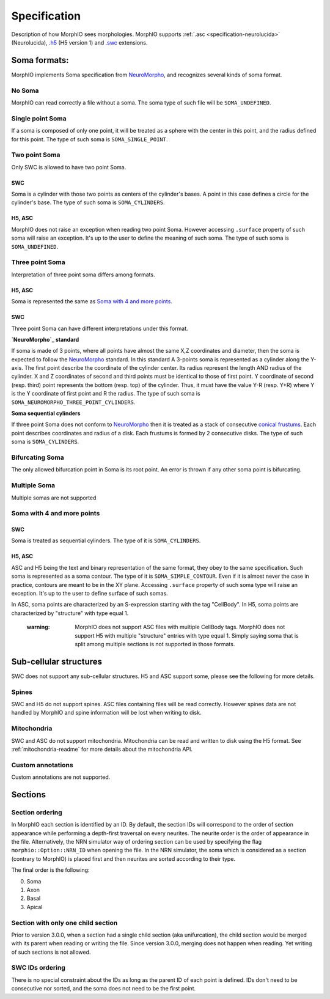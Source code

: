 Specification
=============
Description of how MorphIO sees morphologies. MorphIO supports :ref:`.asc <specification-neurolucida>` (Neurolucida),
`.h5`_ (H5 version 1) and `.swc`_ extensions.

Soma formats:
-------------
MorphIO implements Soma specification from `NeuroMorpho`_, and recognizes several kinds of soma format.

No Soma
*******
MorphIO can read correctly a file without a soma. The soma type of such file will be ``SOMA_UNDEFINED``.

Single point Soma
*****************

.. image:: images/swc/sphere.svg
   :scale: 100 %
   :alt: soma single point

If a soma is composed of only one point, it will be treated as a sphere with the center in this point, and the radius
defined for this point. The type of such soma is ``SOMA_SINGLE_POINT``.

Two point Soma
**************
Only SWC is allowed to have two point Soma.

SWC
^^^

.. image:: images/swc/two_pt.svg
   :scale: 100 %
   :alt: soma two point

Soma is a cylinder with those two points as centers of the cylinder's bases. A point in this case defines a circle for
the cylinder's base. The type of such soma is ``SOMA_CYLINDERS``.

H5, ASC
^^^^^^^
MorphIO does not raise an exception when reading two point Soma. However accessing ``.surface`` property of such soma
will raise an exception. It's up to the user to define the meaning of such soma. The type of such soma is
``SOMA_UNDEFINED``.


Three point Soma
****************
Interpretation of three point soma differs among formats.

H5, ASC
^^^^^^^
Soma is represented the same as `Soma with 4 and more points`_.

SWC
^^^
Three point Soma can have different interpretations under this format.

**`NeuroMorpho`_ standard**

.. image:: images/swc/three_pt.svg
   :scale: 100 %
   :alt: soma two point

If soma is made of 3 points, where all points have almost the same X,Z coordinates and diameter, then the soma is
expected to follow the `NeuroMorpho`_ standard. In this standard A 3-points soma is
represented as a cylinder along the Y-axis. The first point describe the coordinate of the cylinder
center. Its radius represent the length AND radius of the cylinder. X and Z coordinates of
second and third points must be identical to those of first point. Y coordinate of second (resp.
third) point represents the bottom (resp. top) of the cylinder. Thus, it must have the value Y-R
(resp. Y+R) where Y is the Y coordinate of first point and R the radius. The type of such soma is
``SOMA_NEUROMORPHO_THREE_POINT_CYLINDERS``.

**Soma sequential cylinders**

.. image:: images/swc/sequential.svg
   :scale: 100 %
   :alt: soma sequential

If three point Soma does not conform to `NeuroMorpho`_ then it is treated as a stack of consecutive `conical frustums`_.
Each point describes coordinates and radius of a disk. Each frustums is formed by 2 consecutive disks.
The type of such soma is ``SOMA_CYLINDERS``.

Bifurcating Soma
****************

.. image:: images/swc/split.svg
   :scale: 100 %
   :alt: soma two point

The only allowed bifurcation point in Soma is its root point. An error is thrown if any other soma point is bifurcating.

Multiple Soma
*************
Multiple somas are not supported

Soma with 4 and more points
***************************

SWC
^^^
Soma is treated as sequential cylinders. The type of it is ``SOMA_CYLINDERS``.

H5, ASC
^^^^^^^
ASC and H5 being the text and binary representation of the same format, they obey to the same specification.
Such soma is represented as a soma contour. The type of it is ``SOMA_SIMPLE_CONTOUR``.
Even if it is almost never the case in practice, contours are meant to be in the XY plane. Accessing ``.surface``
property of such soma type will raise an exception. It's up to the user to define surface of such somas.

In ASC, soma points are characterized by an S-expression starting with the tag "CellBody". In H5, soma points
are characterized by "structure" with type equal 1.

..

   :warning: MorphIO does not support ASC files with multiple CellBody tags. MorphIO does not support H5 with multiple
        "structure" entries with type equal 1. Simply saying soma that is split among multiple sections is not supported
        in those formats.


Sub-cellular structures
-----------------------
SWC does not support any sub-cellular structures. H5 and ASC support some, please see the following
for more details.

Spines
******
SWC and H5 do not support spines. ASC files containing files will be read correctly. However
spines data are not handled by MorphIO and spine information will be lost when writing to disk.

Mitochondria
************
SWC and ASC do not support mitochondria. Mitochondria can be read and written to disk using the H5
format. See :ref:`mitochondria-readme` for more details about the mitochondria API.

Custom annotations
******************
Custom annotations are not supported.

Sections
--------

Section ordering
****************
In MorphIO each section is identified by an ID. By default, the section IDs will correspond to
the order of section appearance while performing a depth-first traversal on every neurites. The
neurite order is the order of appearance in the file. Alternatively, the NRN simulator way of
ordering section can be used by specifying the flag ``morphio::Option::NRN_ID`` when opening
the file. In the NRN simulator, the soma which is considered as a section (contrary to MorphIO)
is placed first and then neurites are sorted according to their type.

The final order is the following:

0. Soma
1. Axon
2. Basal
3. Apical

Section with only one child section
***********************************
Prior to version 3.0.0, when a section had a single child section (aka unifurcation), the child section would be merged
with its parent when reading or writing the file. Since version 3.0.0, merging does not happen when reading. Yet
writing of such sections is not allowed.

SWC IDs ordering
****************
There is no special constraint about the IDs as long as the parent ID of each point is defined. IDs don't need to be
consecutive nor sorted, and the soma does not need to be the first point.


.. _`.h5`: https://developer.humanbrainproject.eu/docs/projects/morphology-documentation/0.0.2/h5v1.html
.. _`.swc`: http://www.neuronland.org/NLMorphologyConverter/MorphologyFormats/SWC/Spec.html
.. _`NeuroMorpho`: http://neuromorpho.org/SomaFormat.html
.. _`conical frustums`: http://mathworld.wolfram.com/ConicalFrustum.html
